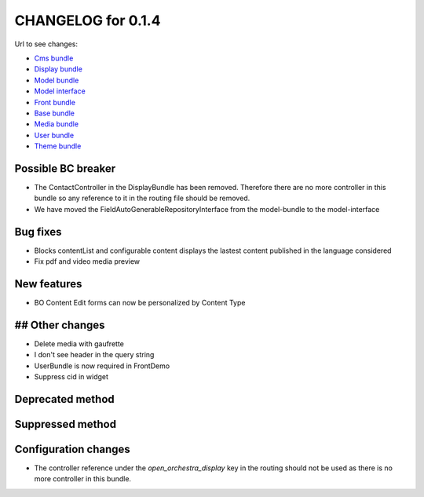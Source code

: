 CHANGELOG for 0.1.4
===================

Url to see changes:

- `Cms bundle`_
- `Display bundle`_
- `Model bundle`_
- `Model interface`_
- `Front bundle`_
- `Base bundle`_
- `Media bundle`_
- `User bundle`_
- `Theme bundle`_

Possible BC breaker
-------------------
- The ContactController in the DisplayBundle has been removed. Therefore there are no more controller in
  this bundle so any reference to it in the routing file should be removed.
- We have moved the FieldAutoGenerableRepositoryInterface from the model-bundle to the model-interface

Bug fixes
---------
- Blocks contentList and configurable content displays the lastest content published in the language considered
- Fix pdf and video media preview

New features
------------
- BO Content Edit forms can now be personalized by Content Type

## Other changes
----------------
- Delete media with gaufrette
- I don't see header in the query string
- UserBundle is now required in FrontDemo
- Suppress cid in widget

Deprecated method
-----------------

Suppressed method
-----------------

Configuration changes
---------------------

- The controller reference under the `open_orchestra_display` key in the routing should not be used
  as there is no more controller in this bundle.

.. _`Cms bundle`: https://github.com/open-orchestra/open-orchestra-cms-bundle/compare/v0.1.3...v0.1.4
.. _`Display bundle`: https://github.com/open-orchestra/open-orchestra-display-bundle/compare/v0.1.3...v0.1.4
.. _`Model bundle`: https://github.com/open-orchestra/open-orchestra-model-bundle/compare/v0.1.3...v0.1.4
.. _`Model interface`: https://github.com/open-orchestra/open-orchestra-model-interface/compare/v0.1.3...v0.1.4
.. _`Front bundle`: https://github.com/open-orchestra/open-orchestra-front-bundle/compare/v0.1.3...v0.1.4
.. _`Base bundle`: https://github.com/open-orchestra/open-orchestra-base-bundle/compare/v0.1.3...v0.1.4
.. _`Media bundle`: https://github.com/open-orchestra/open-orchestra-media-bundle/compare/v0.1.3...v0.1.4
.. _`User bundle`: https://github.com/open-orchestra/open-orchestra-user-bundle/compare/v0.1.3...v0.1.4
.. _`Theme bundle`: https://github.com/open-orchestra/open-orchestra-theme-bundle/compare/v0.1.3...v0.1.4
